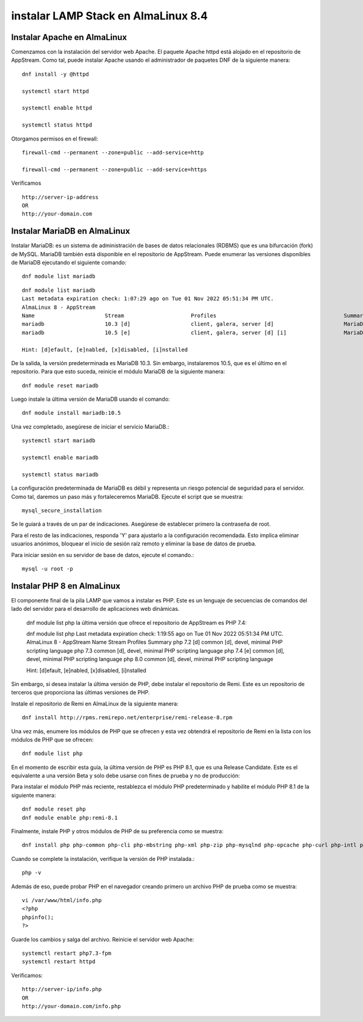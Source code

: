 instalar LAMP Stack en AlmaLinux 8.4
===========================

Instalar Apache en AlmaLinux
-----------------------------

Comenzamos con la instalación del servidor web Apache. El paquete Apache httpd está alojado en el repositorio de AppStream. Como tal, puede instalar Apache usando el administrador de paquetes DNF de la siguiente manera::

	dnf install -y @httpd	

	systemctl start httpd

	systemctl enable httpd

	systemctl status httpd

Otorgamos permisos en el firewall::

	firewall-cmd --permanent --zone=public --add-service=http

	firewall-cmd --permanent --zone=public --add-service=https

Verificamos ::

	http://server-ip-address
	OR
	http://your-domain.com

Instalar MariaDB en AlmaLinux
---------------

Instalar MariaDB: es un sistema de administración de bases de datos relacionales (RDBMS) que es una bifurcación (fork) de MySQL. MariaDB también está disponible en el repositorio de AppStream. Puede enumerar las versiones disponibles de MariaDB ejecutando el siguiente comando::


	dnf module list mariadb

::

	dnf module list mariadb
	Last metadata expiration check: 1:07:29 ago on Tue 01 Nov 2022 05:51:34 PM UTC.
	AlmaLinux 8 - AppStream
	Name                      Stream                     Profiles                                        Summary
	mariadb                   10.3 [d]                   client, galera, server [d]                      MariaDB Module
	mariadb                   10.5 [e]                   client, galera, server [d] [i]                  MariaDB Module

	Hint: [d]efault, [e]nabled, [x]disabled, [i]nstalled


De la salida, la versión predeterminada es MariaDB 10.3. Sin embargo, instalaremos 10.5, que es el último en el repositorio.
Para que esto suceda, reinicie el módulo MariaDB de la siguiente manera::

	dnf module reset mariadb

Luego instale la última versión de MariaDB usando el comando::

	dnf module install mariadb:10.5

Una vez completado, asegúrese de iniciar el servicio MariaDB.::

	systemctl start mariadb

	systemctl enable mariadb

	systemctl status mariadb

La configuración predeterminada de MariaDB es débil y representa un riesgo potencial de seguridad para el servidor. Como tal, daremos un paso más y fortaleceremos MariaDB. Ejecute el script que se muestra::

	mysql_secure_installation

Se le guiará a través de un par de indicaciones. Asegúrese de establecer primero la contraseña de root.

Para el resto de las indicaciones, responda 'Y' para ajustarlo a la configuración recomendada. Esto implica eliminar usuarios anónimos, bloquear el inicio de sesión raíz remoto y eliminar la base de datos de prueba.

Para iniciar sesión en su servidor de base de datos, ejecute el comando.::

	mysql -u root -p

Instalar PHP 8 en AlmaLinux
-------------------------

El componente final de la pila LAMP que vamos a instalar es PHP. Este es un lenguaje de secuencias de comandos del lado del servidor para el desarrollo de aplicaciones web dinámicas.

	dnf module list php la última versión que ofrece el repositorio de AppStream es PHP 7.4::

	dnf module list php
	Last metadata expiration check: 1:19:55 ago on Tue 01 Nov 2022 05:51:34 PM UTC.
	AlmaLinux 8 - AppStream
	Name                   Stream                    Profiles                                    Summary
	php                    7.2 [d]                   common [d], devel, minimal                  PHP scripting language
	php                    7.3                       common [d], devel, minimal                  PHP scripting language
	php                    7.4 [e]                   common [d], devel, minimal                  PHP scripting language
	php                    8.0                       common [d], devel, minimal                  PHP scripting language

	Hint: [d]efault, [e]nabled, [x]disabled, [i]nstalled



Sin embargo, si desea instalar la última versión de PHP, debe instalar el repositorio de Remi. Este es un repositorio de terceros que proporciona las últimas versiones de PHP.

Instale el repositorio de Remi en AlmaLinux de la siguiente manera::

	dnf install http://rpms.remirepo.net/enterprise/remi-release-8.rpm

Una vez más, enumere los módulos de PHP que se ofrecen y esta vez obtendrá el repositorio de Remi en la lista con los módulos de PHP que se ofrecen::

	dnf module list php

En el momento de escribir esta guía, la última versión de PHP es PHP 8.1, que es una Release Candidate. Este es el equivalente a una versión Beta y solo debe usarse con fines de prueba y no de producción::

Para instalar el módulo PHP más reciente, restablezca el módulo PHP predeterminado y habilite el módulo PHP 8.1 de la siguiente manera::

	dnf module reset php
	dnf module enable php:remi-8.1

Finalmente, instale PHP y otros módulos de PHP de su preferencia como se muestra::

	dnf install php php-common php-cli php-mbstring php-xml php-zip php-mysqlnd php-opcache php-curl php-intl php-gd

Cuando se complete la instalación, verifique la versión de PHP instalada.::

	php -v

Además de eso, puede probar PHP en el navegador creando primero un archivo PHP de prueba como se muestra::

	vi /var/www/html/info.php
	<?php
	phpinfo();
	?>

Guarde los cambios y salga del archivo. Reinicie el servidor web Apache::

	systemctl restart php7.3-fpm
	systemctl restart httpd

Verificamos::

	http://server-ip/info.php
	OR
	http://your-domain.com/info.php







